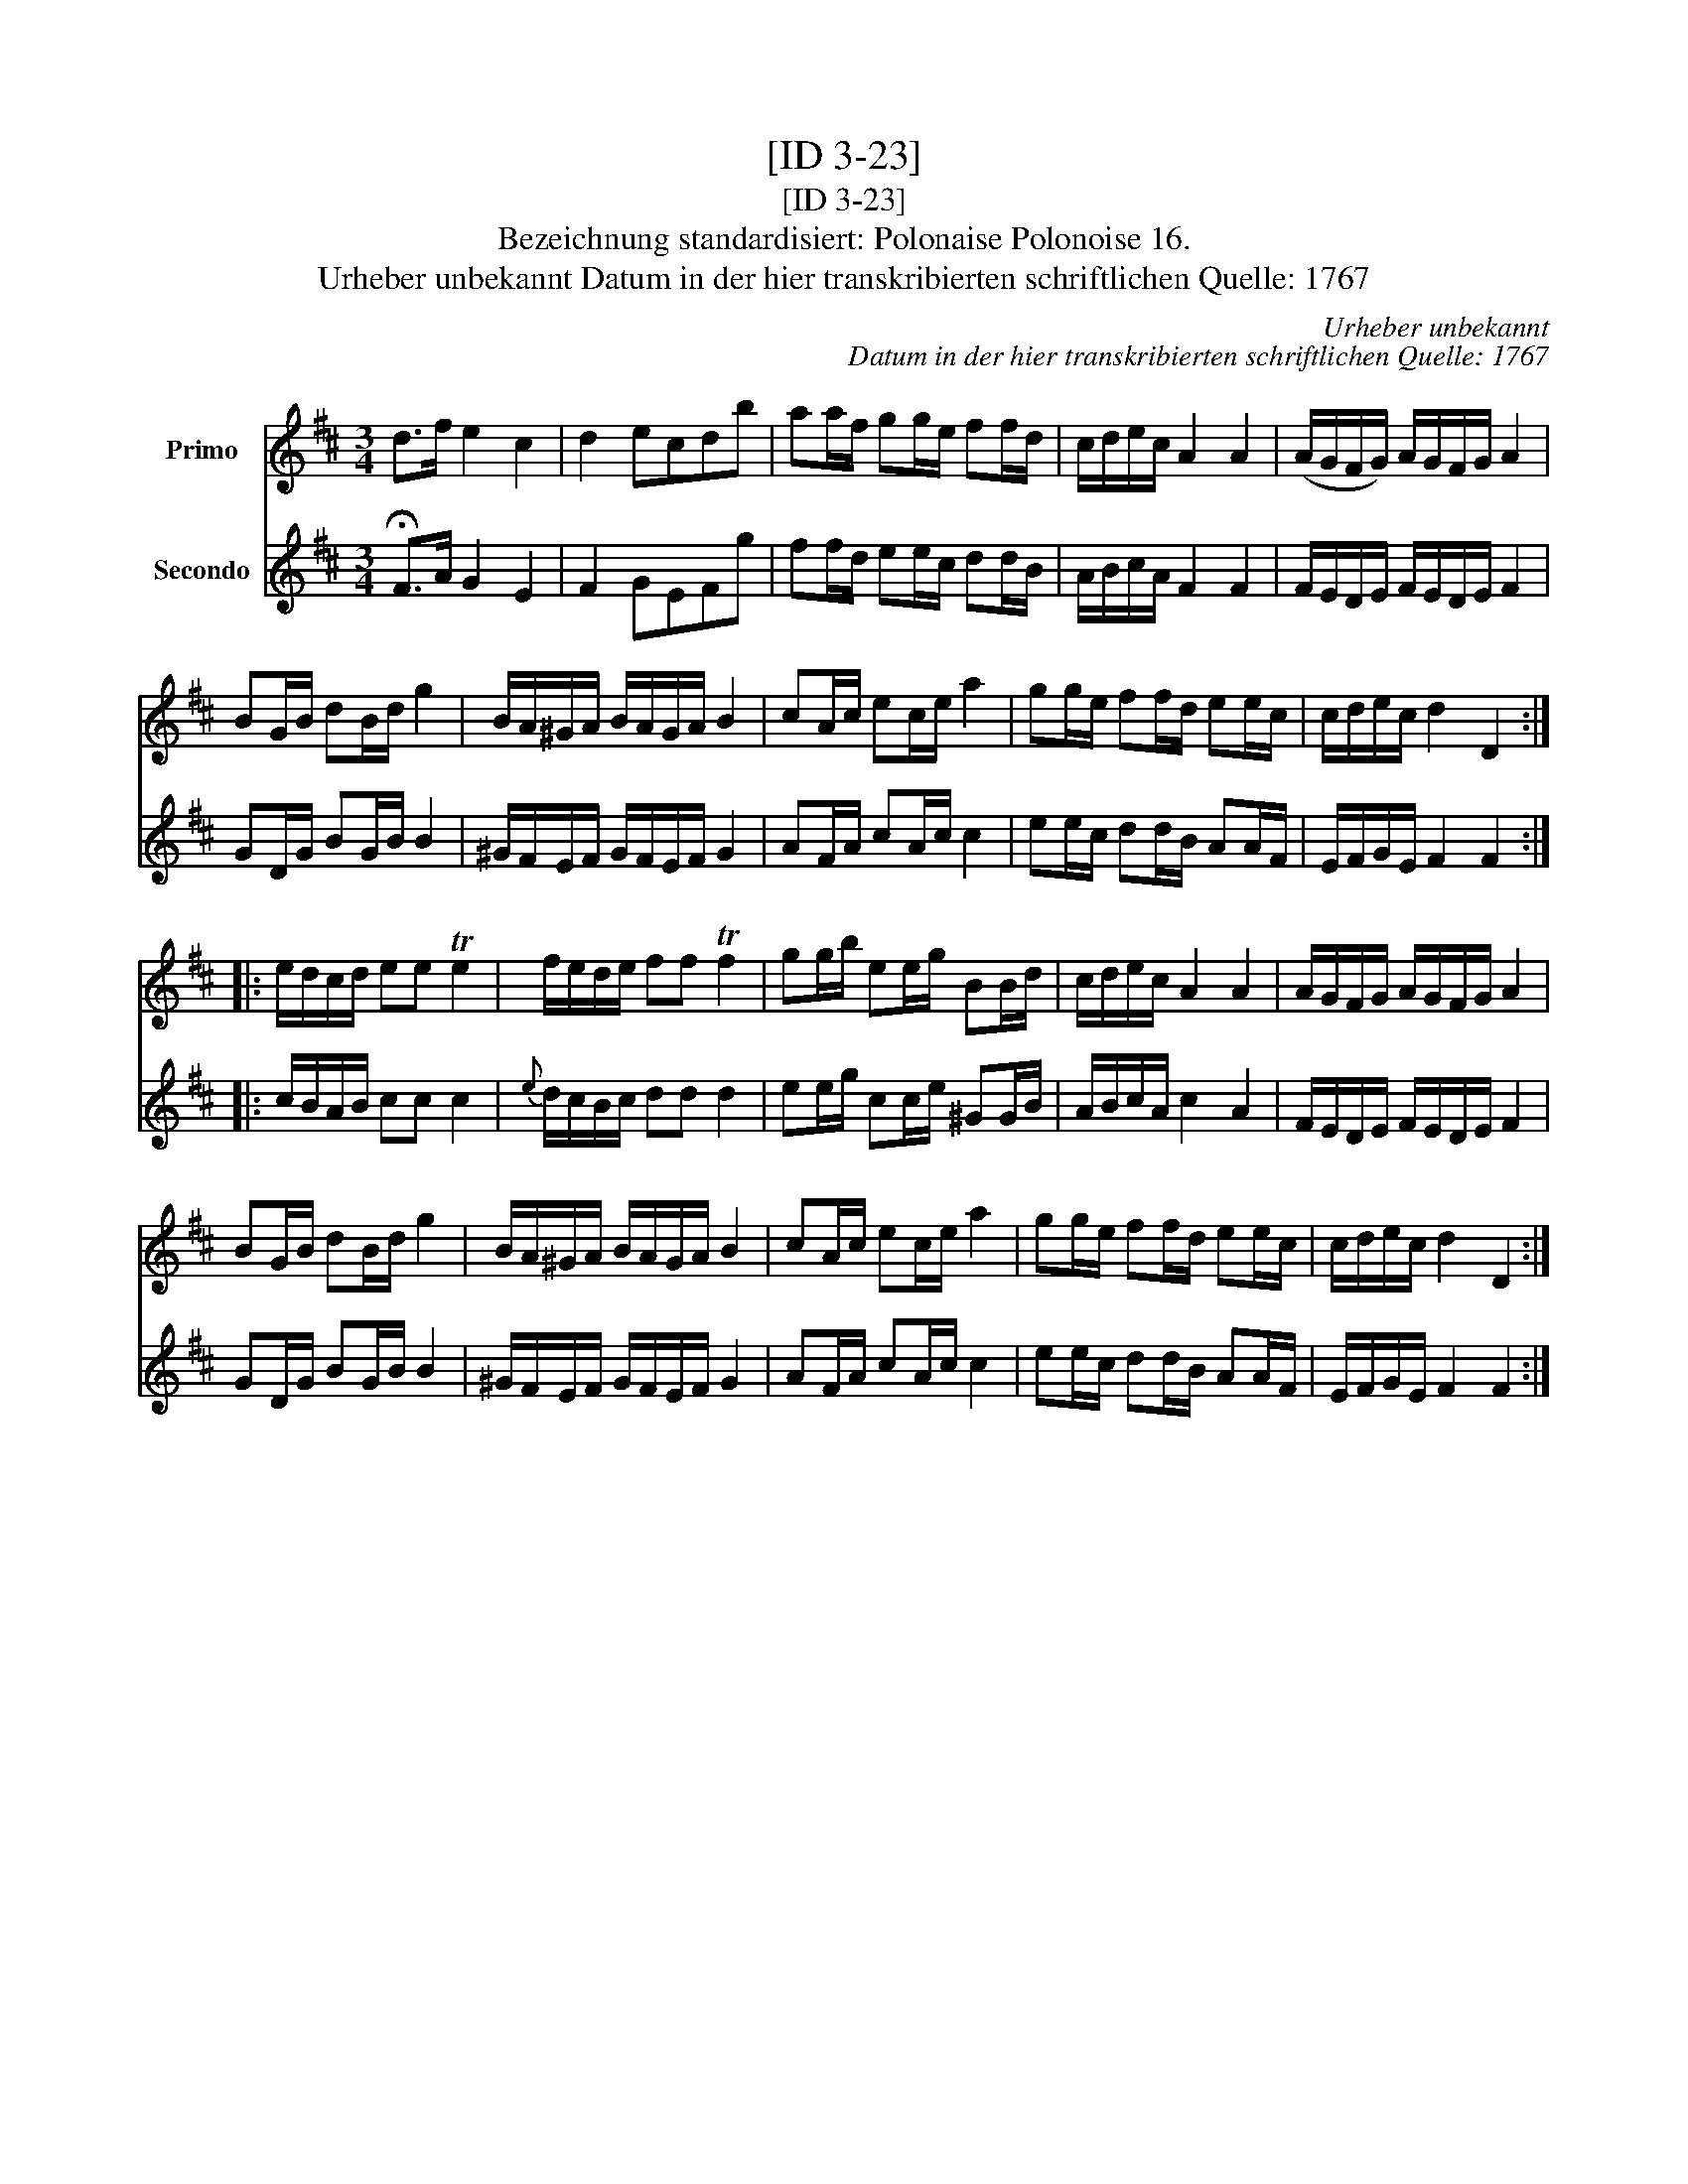 X:1
T:[ID 3-23]
T:[ID 3-23]
T:Bezeichnung standardisiert: Polonaise Polonoise 16.
T:Urheber unbekannt Datum in der hier transkribierten schriftlichen Quelle: 1767
C:Urheber unbekannt
C:Datum in der hier transkribierten schriftlichen Quelle: 1767
%%score 1 2
L:1/8
M:3/4
K:D
V:1 treble nm="Primo"
V:2 treble nm="Secondo"
V:1
 d>f e2 c2 | d2 ecdb | aa/f/ gg/e/ ff/d/ | c/d/e/c/ A2 A2 | (A/G/F/G/) A/G/F/G/ A2 | %5
 BG/B/ dB/d/ g2 | B/A/^G/A/ B/A/G/A/ B2 | cA/c/ ec/e/ a2 | gg/e/ ff/d/ ee/c/ | c/d/e/c/ d2 D2 :: %10
 e/d/c/d/ ee Te2 | f/e/d/e/ ff Tf2 | gg/b/ ee/g/ BB/d/ | c/d/e/c/ A2 A2 | A/G/F/G/ A/G/F/G/ A2 | %15
 BG/B/ dB/d/ g2 | B/A/^G/A/ B/A/G/A/ B2 | cA/c/ ec/e/ a2 | gg/e/ ff/d/ ee/c/ | c/d/e/c/ d2 D2 :| %20
V:2
 !fermata!F>A G2 E2 | F2 GEFg | ff/d/ ee/c/ dd/B/ | A/B/c/A/ F2 F2 | F/E/D/E/ F/E/D/E/ F2 | %5
 GD/G/ BG/B/ B2 | ^G/F/E/F/ G/F/E/F/ G2 | AF/A/ cA/c/ c2 | ee/c/ dd/B/ AA/F/ | E/F/G/E/ F2 F2 :: %10
 c/B/A/B/ cc c2 |{e} d/c/B/c/ dd d2 | ee/g/ cc/e/ ^GG/B/ | A/B/c/A/ c2 A2 | F/E/D/E/ F/E/D/E/ F2 | %15
 GD/G/ BG/B/ B2 | ^G/F/E/F/ G/F/E/F/ G2 | AF/A/ cA/c/ c2 | ee/c/ dd/B/ AA/F/ | E/F/G/E/ F2 F2 :| %20


